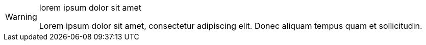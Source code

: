 [WARNING] 
.lorem ipsum dolor sit amet
==== 
Lorem ipsum dolor sit amet, consectetur adipiscing elit.
Donec aliquam tempus quam et sollicitudin.
====
